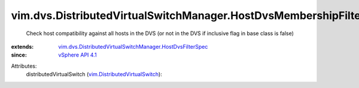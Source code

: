 .. _vSphere API 4.1: ../../../vim/version.rst#vimversionversion6

.. _vim.DistributedVirtualSwitch: ../../../vim/DistributedVirtualSwitch.rst

.. _vim.dvs.DistributedVirtualSwitchManager.HostDvsFilterSpec: ../../../vim/dvs/DistributedVirtualSwitchManager/HostDvsFilterSpec.rst


vim.dvs.DistributedVirtualSwitchManager.HostDvsMembershipFilter
===============================================================
  Check host compatibility against all hosts in the DVS (or not in the DVS if inclusive flag in base class is false)
:extends: vim.dvs.DistributedVirtualSwitchManager.HostDvsFilterSpec_
:since: `vSphere API 4.1`_

Attributes:
    distributedVirtualSwitch (`vim.DistributedVirtualSwitch`_):

